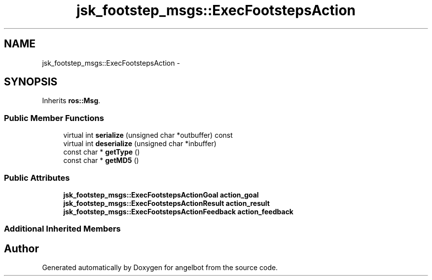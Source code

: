 .TH "jsk_footstep_msgs::ExecFootstepsAction" 3 "Sat Jul 9 2016" "angelbot" \" -*- nroff -*-
.ad l
.nh
.SH NAME
jsk_footstep_msgs::ExecFootstepsAction \- 
.SH SYNOPSIS
.br
.PP
.PP
Inherits \fBros::Msg\fP\&.
.SS "Public Member Functions"

.in +1c
.ti -1c
.RI "virtual int \fBserialize\fP (unsigned char *outbuffer) const "
.br
.ti -1c
.RI "virtual int \fBdeserialize\fP (unsigned char *inbuffer)"
.br
.ti -1c
.RI "const char * \fBgetType\fP ()"
.br
.ti -1c
.RI "const char * \fBgetMD5\fP ()"
.br
.in -1c
.SS "Public Attributes"

.in +1c
.ti -1c
.RI "\fBjsk_footstep_msgs::ExecFootstepsActionGoal\fP \fBaction_goal\fP"
.br
.ti -1c
.RI "\fBjsk_footstep_msgs::ExecFootstepsActionResult\fP \fBaction_result\fP"
.br
.ti -1c
.RI "\fBjsk_footstep_msgs::ExecFootstepsActionFeedback\fP \fBaction_feedback\fP"
.br
.in -1c
.SS "Additional Inherited Members"


.SH "Author"
.PP 
Generated automatically by Doxygen for angelbot from the source code\&.
